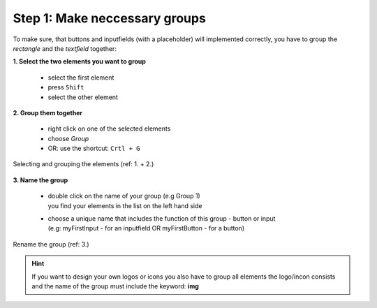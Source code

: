 Step 1: Make neccessary groups
===============================

To make sure, that buttons and inputfields (with a placeholder) will implemented correctly, you have to group the *rectangle* and the *textfield* together:

**1. Select the two elements you want to group**

    - select the first element
    - press ``Shift``
    - select the other element

**2. Group them together**

    - right click on one of the selected elements
    - choose *Group*
    - OR: use the shortcut: ``Crtl + G``

.. figure:: /material/step1.png
    :name: step1: 1. + 2.
    :alt:  step1: 1. + 2.
    :align: center

    Selecting and grouping the elements (ref: 1. + 2.)

**3. Name the group**

    - | double click on the name of your group (e.g Group 1)
      | you find your elements in the list on the left hand side

    - | choose a unique name that includes the function of this group - button or input 
      | (e.g: myFirstInput - for an inputfield OR myFirstButton - for a button)

.. figure:: /material/step1name.jpg
    :name: step1: 3.
    :alt:  step1: 3.
    :align: center

    Rename the group (ref: 3.)

.. hint:: If you want to design your own logos or icons you also have to group all elements the logo/incon consists and the name of the group must include the keyword: **img**